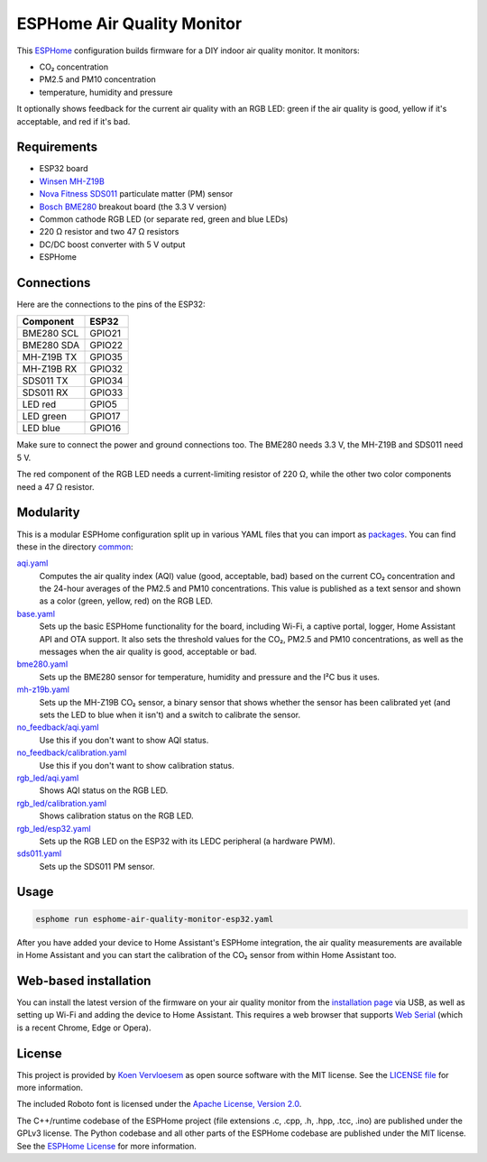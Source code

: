 ###########################
ESPHome Air Quality Monitor
###########################

.. image:: https://github.com/ProudlyTM/ESPHome-Air-Quality-Monitor/workflows/Build/badge.svg
   :target: https://github.com/ProudlyTM/ESPHome-Air-Quality-Monitor/actions
   :alt: Continuous integration

.. image:: https://img.shields.io/github/license/koenvervloesem/ESPHome-Air-Quality-Monitor.svg
   :target: https://github.com/koenvervloesem/ESPHome-Air-Quality-Monitor/blob/main/LICENSE
   :alt: License

This `ESPHome <https://esphome.io/>`_ configuration builds firmware for a DIY indoor air quality monitor. It monitors:

- CO₂ concentration
- PM2.5 and PM10 concentration
- temperature, humidity and pressure

It optionally shows feedback for the current air quality with an RGB LED: green if the air quality is good, yellow if it's acceptable, and red if it's bad.

************
Requirements
************

- ESP32 board
- `Winsen MH-Z19B <https://www.winsen-sensor.com/sensors/co2-sensor/mh-z19b.html>`_
- `Nova Fitness SDS011 <http://inovafitness.com/en/a/chanpinzhongxin/95.html>`_ particulate matter (PM) sensor
- `Bosch BME280 <https://www.bosch-sensortec.com/products/environmental-sensors/humidity-sensors-bme280/>`_ breakout board (the 3.3 V version)
- Common cathode RGB LED (or separate red, green and blue LEDs)
- 220 Ω resistor and two 47 Ω resistors
- DC/DC boost converter with 5 V output
- ESPHome

***********
Connections
***********

Here are the connections to the pins of the ESP32:

+--------------------+-----------------+
| Component          | ESP32           |
+====================+=================+
| BME280 SCL         | GPIO21          |
+--------------------+-----------------+
| BME280 SDA         | GPIO22          |
+--------------------+-----------------+
| MH-Z19B TX         | GPIO35          |
+--------------------+-----------------+
| MH-Z19B RX         | GPIO32          |
+--------------------+-----------------+
| SDS011 TX          | GPIO34          |
+--------------------+-----------------+
| SDS011 RX          | GPIO33          |
+--------------------+-----------------+
| LED red            | GPIO5           |
+--------------------+-----------------+
| LED green          | GPIO17          |
+--------------------+-----------------+
| LED blue           | GPIO16          |
+--------------------+-----------------+

Make sure to connect the power and ground connections too. The BME280 needs 3.3 V, the MH-Z19B and SDS011 need 5 V.

The red component of the RGB LED needs a current-limiting resistor of 220 Ω, while the other two color components need a 47 Ω resistor.

**********
Modularity
**********

This is a modular ESPHome configuration split up in various YAML files that you can import as `packages <https://esphome.io/guides/configuration-types.html#packages>`_. You can find these in the directory `common <https://github.com/ProudlyTM/ESPHome-Air-Quality-Monitor/tree/main/common>`_:

`aqi.yaml <https://github.com/ProudlyTM/ESPHome-Air-Quality-Monitor/blob/main/common/aqi.yaml>`_
  Computes the air quality index (AQI) value (good, acceptable, bad) based on the current CO₂ concentration and the 24-hour averages of the PM2.5 and PM10 concentrations. This value is published as a text sensor and shown as a color (green, yellow, red) on the RGB LED.
`base.yaml <https://github.com/ProudlyTM/ESPHome-Air-Quality-Monitor/blob/main/common/base.yaml>`_
  Sets up the basic ESPHome functionality for the board, including Wi-Fi, a captive portal, logger, Home Assistant API and OTA support. It also sets the threshold values for the CO₂, PM2.5 and PM10 concentrations, as well as the messages when the air quality is good, acceptable or bad.
`bme280.yaml <https://github.com/ProudlyTM/ESPHome-Air-Quality-Monitor/blob/main/common/bme280.yaml>`_
  Sets up the BME280 sensor for temperature, humidity and pressure and the I²C bus it uses.
`mh-z19b.yaml <https://github.com/ProudlyTM/ESPHome-Air-Quality-Monitor/blob/main/common/mh-z19b.yaml>`_
  Sets up the MH-Z19B CO₂ sensor, a binary sensor that shows whether the sensor has been calibrated yet (and sets the LED to blue when it isn't) and a switch to calibrate the sensor.
`no_feedback/aqi.yaml <https://github.com/ProudlyTM/ESPHome-Air-Quality-Monitor/blob/main/common/no_feedback/aqi.yaml>`_
  Use this if you don't want to show AQI status.
`no_feedback/calibration.yaml <https://github.com/ProudlyTM/ESPHome-Air-Quality-Monitor/blob/main/common/no_feedback/calibration.yaml>`_
  Use this if you don't want to show calibration status.
`rgb_led/aqi.yaml <https://github.com/ProudlyTM/ESPHome-Air-Quality-Monitor/blob/main/common/rgb_led/aqi.yaml>`_
  Shows AQI status on the RGB LED.
`rgb_led/calibration.yaml <https://github.com/ProudlyTM/ESPHome-Air-Quality-Monitor/blob/main/common/rgb_led/calibration.yaml>`_
  Shows calibration status on the RGB LED.
`rgb_led/esp32.yaml <https://github.com/ProudlyTM/ESPHome-Air-Quality-Monitor/blob/main/common/rgb_led/esp32.yaml>`_
  Sets up the RGB LED on the ESP32 with its LEDC peripheral (a hardware PWM).
`sds011.yaml <https://github.com/ProudlyTM/ESPHome-Air-Quality-Monitor/blob/main/common/sds011.yaml>`_
  Sets up the SDS011 PM sensor.

*****
Usage
*****

.. code-block:: console

  esphome run esphome-air-quality-monitor-esp32.yaml

After you have added your device to Home Assistant's ESPHome integration, the air quality measurements are available in Home Assistant and you can start the calibration of the CO₂ sensor from within Home Assistant too.

**********************
Web-based installation
**********************

You can install the latest version of the firmware on your air quality monitor from the `installation page <https://proudlytm.github.io/ESPHome-Air-Quality-Monitor/>`_ via USB, as well as setting up Wi-Fi and adding the device to Home Assistant. This requires a web browser that supports `Web Serial <https://caniuse.com/web-serial>`_ (which is a recent Chrome, Edge or Opera).

*******
License
*******

This project is provided by `Koen Vervloesem <http://koen.vervloesem.eu>`_ as open source software with the MIT license. See the `LICENSE file <LICENSE>`_ for more information.

The included Roboto font is licensed under the `Apache License, Version 2.0 <https://fonts.google.com/specimen/Roboto#license>`_.

The C++/runtime codebase of the ESPHome project (file extensions .c, .cpp, .h, .hpp, .tcc, .ino) are published under the GPLv3 license. The Python codebase and all other parts of the ESPHome codebase are published under the MIT license. See the `ESPHome License <https://github.com/esphome/esphome/blob/dev/LICENSE>`_ for more information.